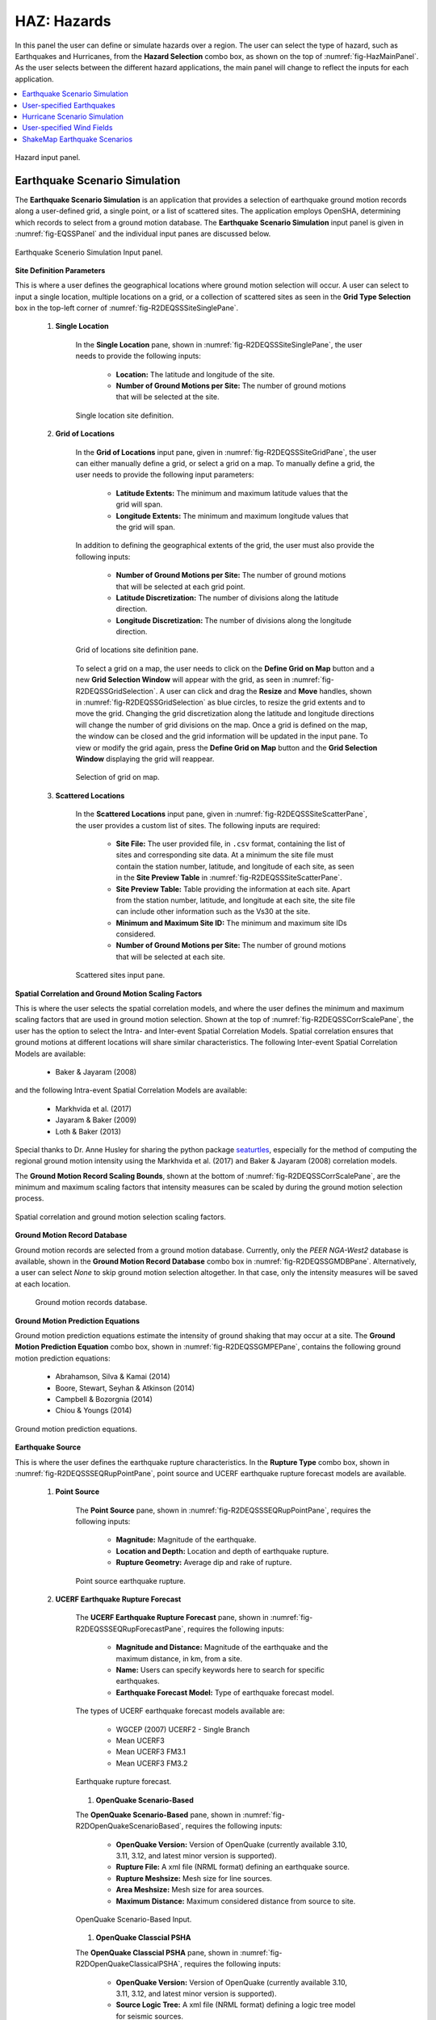 .. _lblHAZ:

HAZ: Hazards
============

In this panel the user can define or simulate hazards over a region. The user can select the type of hazard, such as Earthquakes and Hurricanes, from the **Hazard Selection** combo box, as shown on the top of :numref:`fig-HazMainPanel`. As the user selects between the different hazard applications, the main panel will change to reflect the inputs for each application.

.. contents::
   :local:

.. _fig-HazMainPanel:

.. figure:: figures/R2DHazMainPanel.png
  :align: center
  :figclass: align-center

  Hazard input panel.

.. _ground_motion_tool:

Earthquake Scenario Simulation
------------------------------

The **Earthquake Scenario Simulation** is an application that provides a selection of earthquake ground motion records along a user-defined grid, a single point, or a list of scattered sites. The application employs OpenSHA, determining which records to select from a ground motion database. The **Earthquake Scenario Simulation** input panel is given in :numref:`fig-EQSSPanel` and the individual input panes are discussed below.

.. _fig-EQSSPanel:

.. figure:: figures/R2DEQSSPanel.png
  :align: center
  :figclass: align-center

  Earthquake Scenerio Simulation Input panel.

**Site Definition Parameters**

This is where a user defines the geographical locations where ground motion selection will occur. A user can select to input a single location, multiple locations on a grid, or a collection of scattered sites as seen in the **Grid Type Selection** box in the top-left corner of :numref:`fig-R2DEQSSSiteSinglePane`.
    
    #. **Single Location**

	In the **Single Location** pane, shown in :numref:`fig-R2DEQSSSiteSinglePane`, the user needs to provide the following inputs:

		- **Location:** The latitude and longitude of the site.
		- **Number of Ground Motions per Site:** The number of ground motions that will be selected at the site.

	.. _fig-R2DEQSSSiteSinglePane:

	.. figure:: figures/R2DEQSSSiteSinglePane.png
	  :align: center
	  :figclass: align-center

	  Single location site definition.

    #. **Grid of Locations**

	In the **Grid of Locations** input pane, given in :numref:`fig-R2DEQSSSiteGridPane`, the user can either manually define a grid, or select a grid on a map. To manually define a grid, the user needs to provide the following input parameters:

		- **Latitude Extents:**  The minimum and maximum latitude values that the grid will span.
   		- **Longitude Extents:** The minimum and maximum longitude values that the grid will span.

	In addition to defining the geographical extents of the grid, the user must also provide the following inputs:

   		- **Number of Ground Motions per Site:** The number of ground motions that will be selected at each grid point.
   		- **Latitude Discretization:** The number of divisions along the latitude direction.
   		- **Longitude Discretization:** The number of divisions along the longitude direction.

	.. _fig-R2DEQSSSiteGridPane:

	.. figure:: figures/R2DEQSSSiteGridPane.png
	  :align: center
	  :figclass: align-center

	  Grid of locations site definition pane.

	To select a grid on a map, the user needs to click on the **Define Grid on Map** button and a new **Grid Selection Window** will appear with the grid, as seen in :numref:`fig-R2DEQSSGridSelection`. A user can click and drag the **Resize** and **Move** handles, shown in :numref:`fig-R2DEQSSGridSelection` as blue circles, to resize the grid extents and to move the grid. Changing the grid discretization along the latitude and longitude directions will change the number of grid divisions on the map. Once a grid is defined on the map, the window can be closed and the grid information will be updated in the input pane. To view or modify the grid again, press the **Define Grid on Map** button and the **Grid Selection Window** displaying the grid will reappear.

	.. _fig-R2DEQSSGridSelection:
	
	.. figure:: figures/R2DEQSSGridSelection.png
	  :align: center
	  :figclass: align-center
	
	  Selection of grid on map.
	  
    #. **Scattered Locations**

  	In the **Scattered Locations** input pane, given in :numref:`fig-R2DEQSSSiteScatterPane`, the user provides a custom list of sites. The following inputs are required:

		- **Site File:** The user provided file, in ``.csv`` format, containing the list of sites and corresponding site data. At a minimum the site file must contain the station number, latitude, and longitude of each site, as seen in the **Site Preview Table** in :numref:`fig-R2DEQSSSiteScatterPane`.
		- **Site Preview Table:** Table providing the information at each site. Apart from the station number, latitude, and longitude at each site, the site file can include other information such as the Vs30 at the site. 
		- **Minimum and Maximum Site ID:** The minimum and maximum site IDs considered.
		- **Number of Ground Motions per Site:** The number of ground motions that will be selected at each site.

	.. _fig-R2DEQSSSiteScatterPane:
	
	.. figure:: figures/R2DEQSSSiteScatterPane.png
	  :align: center
	  :figclass: align-center
	
	  Scattered sites input pane.

**Spatial Correlation and Ground Motion Scaling Factors**

This is where the user selects the spatial correlation models, and where the user defines the minimum and maximum scaling factors that are used in ground motion selection. Shown at the top of :numref:`fig-R2DEQSSCorrScalePane`, the user has the option to select the Intra- and Inter-event Spatial Correlation Models. Spatial correlation ensures that ground motions at different locations will share similar characteristics. The following Inter-event Spatial Correlation Models are available:

	- Baker & Jayaram (2008)

and the following Intra-event Spatial Correlation Models are available:

	- Markhvida et al. (2017)
	- Jayaram & Baker (2009)
	- Loth & Baker (2013)

Special thanks to Dr. Anne Husley for sharing the python package `seaturtles <https://github.com/annehulsey/seaturtles>`_, especially for the method of computing the regional ground motion intensity using the Markhvida et al. (2017) and Baker & Jayaram (2008) correlation models. 

The **Ground Motion Record Scaling Bounds**, shown at the bottom of :numref:`fig-R2DEQSSCorrScalePane`, are the minimum and maximum scaling factors that intensity measures can be scaled by during the ground motion selection process.

.. _fig-R2DEQSSCorrScalePane:

.. figure:: figures/R2DEQSSCorrScalePane.png
  :align: center
  :figclass: align-center

  Spatial correlation and ground motion selection scaling factors.

**Ground Motion Record Database**

Ground motion records are selected from a ground motion database. Currently, only the *PEER NGA-West2* database is available, shown in the **Ground Motion Record Database** combo box in :numref:`fig-R2DEQSSGMDBPane`. Alternatively, a user can select *None* to skip ground motion selection altogether. In that case, only the intensity measures will be saved at each location. 
	
  	.. _fig-R2DEQSSGMDBPane:

  	.. figure:: figures/R2DEQSSGMDBPane.png
  	  :align: center
  	  :figclass: align-center

  	  Ground motion records database.

**Ground Motion Prediction Equations**

Ground motion prediction equations estimate the intensity of ground shaking that may occur at a site. The **Ground Motion Prediction Equation** combo box, shown in :numref:`fig-R2DEQSSGMPEPane`, contains the following ground motion prediction equations:

	- Abrahamson, Silva & Kamai (2014)
	- Boore, Stewart, Seyhan & Atkinson (2014)
	- Campbell & Bozorgnia (2014)
	- Chiou & Youngs (2014)

.. _fig-R2DEQSSGMPEPane:

.. figure:: figures/R2DEQSSGMPEPane.png
  :align: center
  :figclass: align-center

  Ground motion prediction equations.

**Earthquake Source**

This is where the user defines the earthquake rupture characteristics. In the **Rupture Type** combo box, shown in :numref:`fig-R2DEQSSSEQRupPointPane`, point source and UCERF earthquake rupture forecast models are available.

    #. **Point Source**
	
	The **Point Source** pane, shown in :numref:`fig-R2DEQSSSEQRupPointPane`, requires the following inputs:
	
		- **Magnitude:** Magnitude of the earthquake.
		- **Location and Depth:** Location and depth of earthquake rupture.
		- **Rupture Geometry:** Average dip and rake of rupture.
	
	.. _fig-R2DEQSSSEQRupPointPane:
	
	.. figure:: figures/R2DEQSSSEQRupPointPane.png
	  :align: center
	  :figclass: align-center
	
	  Point source earthquake rupture.

    #. **UCERF Earthquake Rupture Forecast**

	The **UCERF Earthquake Rupture Forecast** pane, shown in :numref:`fig-R2DEQSSSEQRupForecastPane`, requires the following inputs:

		- **Magnitude and Distance:** Magnitude of the earthquake and the maximum distance, in km, from a site.
		- **Name:** Users can specify keywords here to search for specific earthquakes.
		- **Earthquake Forecast Model:** Type of earthquake forecast model.
		
	The types of UCERF earthquake forecast models available are:

		- WGCEP (2007) UCERF2 - Single Branch
		- Mean UCERF3
		- Mean UCERF3 FM3.1
		- Mean UCERF3 FM3.2

	.. _fig-R2DEQSSSEQRupForecastPane:

	.. figure:: figures/R2DEQSSSEQRupForecastPane.png
	  :align: center
	  :figclass: align-center

	  Earthquake rupture forecast.

	#. **OpenQuake Scenario-Based**

	The **OpenQuake Scenario-Based** pane, shown in :numref:`fig-R2DOpenQuakeScenarioBased`, requires the following inputs:

		- **OpenQuake Version:** Version of OpenQuake (currently available 3.10, 3.11, 3.12, and latest minor version is supported).
		- **Rupture File:** A xml file (NRML format) defining an earthquake source.
		- **Rupture Meshsize:** Mesh size for line sources.
		- **Area Meshsize:** Mesh size for area sources.
		- **Maximum Distance:** Maximum considered distance from source to site.

	.. _fig-R2DOpenQuakeScenarioBased:

	.. figure:: figures/R2DOpenQuakeScenarioBased.png
	  :align: center
	  :figclass: align-center

	  OpenQuake Scenario-Based Input.

	#. **OpenQuake Classcial PSHA**

	The **OpenQuake Classcial PSHA** pane, shown in :numref:`fig-R2DOpenQuakeClassicalPSHA`, requires the following inputs:

		- **OpenQuake Version:** Version of OpenQuake (currently available 3.10, 3.11, 3.12, and latest minor version is supported).
		- **Source Logic Tree:** A xml file (NRML format) defining a logic tree model for seismic sources.
		- **Source Model Folder:** A directory hosting the seismic sources defined in the source logic tree.
		- **Rupture Meshsize:** Mesh size for line sources.
		- **Area Meshsize:** Mesh size for area sources.
		- **Maximum Distance:** Maximum considered distance from source to site.
		- **GMPE Logic Tree:** A xml file (NRML format) defining a logic tree model for ground motion prediction equations.
		- **Return Period:** Return period of the PSHA.
		- **Seed:** Seed in generating ground motion maps.
		- **Quantiles:** Quantile levels of ground motion intensity measures in the output (e.g., uniform hazard spectra).
		- **Investigation Time:** time period for computing the probability of exceedance
		- **Output:** Checkboxes for *Individual hazard curve*, *Mean hazard curve*, *Hazard map*, and *Uniform hazard spectra*

	.. _fig-R2DOpenQuakeClassicalPSHA:

	.. figure:: figures/R2DOpenQuakeClassicalPSHA.png
	  :align: center
	  :figclass: align-center

	  OpenQuake Classical PSHA Input.

**Intensity Measure and Period Points**

The **Intensity Measure and Period Points** pane, shown in :numref:`fig-R2DEQSSIMPane`, requires the following inputs:

	- **Intensity Measure Type:** Type of intensity measure. The Spectral Acceleration (SA) and Peak Ground Acceleration (PGA) intensity measures are available.
	- **Period Points:** List of periods, in seconds, that are used in the ground motion selection procedure.
	
.. _fig-R2DEQSSIMPane:

.. figure:: figures/R2DEQSSIMPane.png
  :align: center
  :figclass: align-center

  Intensity measure and period.

**Settings and Run Buttons**

Shown at the bottom of :numref:`fig-EQSSPanel`, the **Settings** and **Run** buttons bring up the settings pane and start the ground motion selection application, respectively. The settings pane is provided in :numref:`fig-R2DEQSSSettingsPane`, showing the user-selectable directories containing the input and output files of the earthquake scenario simulation.

.. _fig-R2DEQSSSettingsPane:

.. figure:: figures/R2DEQSSSettingsPane.png
  :align: center
  :figclass: align-center

  Earthquake Scenario Simulation settings.

The earthquake scenario simulation is run via a Python script. When the **Run** button is pressed, a console window will appear, given in :numref:`fig-R2DEQSSConsole`, showing text output from the script.

.. _fig-R2DEQSSConsole:

.. figure:: figures/R2DEQSSConsole.png
  :align: center
  :figclass: align-center

  Earthquake selection output console.

Upon successful completion of the earthquake scenario simulation, the user will see output similar to that shown in the left-hand side of :numref:`fig-R2DEQSSOutput`. The results from the simulation are in the **Output Directory** folder that is specified in the settings, shown in :numref:`fig-R2DEQSSSettingsPane`. The final output is a ``.csv`` file called ``EventGrid.csv``. The ``EventGrid.csv`` file contains the grid points and their locations and file names. Each grid point is assigned a ``.csv`` file containing a list of the ground motions at the grid point and their scaling factors. If applicable, the corresponding ground motion records, in ``JSON`` format, are also in the **Output Directory** directoy. Next, the ``EventGrid.csv`` is post-processed, and a new layer containing the ground motions is added to the GIS widget. Shown on the right-hand side of :numref:`fig-R2DEQSSOutput`, the grid points are represented with a cross symbol. Clicking on a grid point will produce a popup with information about the ground motions at that point.

.. _fig-R2DEQSSOutput:

.. figure:: figures/R2DEQSSOutput.png
  :align: center
  :figclass: align-center

  Post-processing output and grid visualization.

User-specified Earthquakes
---------------------------

The **User-specified Earthquakes** application loads the results of an **Earthquake Scenario Simulation** that was run previously. The **User-specified Earthquakes** application input pane is given in :numref:`fig-UserSelectEQ`. As seen in the figure, the user is required to input the file path to the ``EventGrid.csv`` file. If the ground motions are not in the same folder as the ``EventGrid.csv`` file, then the user needs to input the directory path to the folder containing the ground motions.

.. _fig-UserSelectEQ:

.. figure:: figures/R2DUserSelectEQ.png
  :align: center
  :figclass: align-center

  User-defined earthquakes input panel.
  
  
Hurricane Scenario Simulation
-----------------------------

The **Hurricane Scenario Simulation**, seen in :numref:`fig-R2DHurricaneMainPanel`, is an application that calculates a wind field over a user defined grid. The application is implemented based on the method proposed by [SnaikiWu2017a]_ and [SnaikiWu2017b]_. The GIS visualization window, seen at the bottom of :numref:`fig-R2DHurricaneMainPanel`, is used to interactively define hurricane inputs. At a minimum, a user needs to specify a set of hurricane track points, landfall location and parameters, and a wind field grid. The individual input panes are discussed below.

.. _fig-R2DHurricaneMainPanel:

.. figure:: figures/R2DHurricaneMainPanel.png
  :align: center
  :figclass: align-center

  Hurricane Scenario Simulation Application.

**Hurricane Definition**

A user has the option to specify a hurricane track and associated landfall parameters, or select a historical hurricane from a built-in database.

    #. **Specify Hurricane Track**

	To manually input a hurricane track, the user needs to supply a ``.csv`` file with rows that contain the latitude and longitude coordinates of the points along the track. To input the hurricane track file, the user needs to specify the file path in the **Path to Hurricane Track File** input shown in :numref:`fig-R2DHurricaneTrackSelectPane`. A successfully loaded track is shown at the top of :numref:`fig-R2DHurricaneTrackSelectPane`. The circles represent a measurement point along the track and the arrow head shows the direction of the hurricane. Clicking on a circle will produce a dialog with the available information at that point.

	.. _fig-R2DHurricaneTrackSelectPane:

	.. figure:: figures/R2DHurricaneTrackSelectPane.png
	  :align: center
	  :figclass: align-center

	  Manually defined hurricane track.
	  	  
	An example hurricane track input file is given below in  :numref:`fig-R2DHurricaneTrackSelectExData`. The track data should be in temporal order, i.e., the first measurement should be in the first row of the input file.
	
	.. _fig-R2DHurricaneTrackSelectExData:

	.. figure:: figures/R2DHurricaneTrackSelectExData.png
	  :align: center
	  :figclass: align-center

	  Example data for hurricane track input.
	  
	Users also have the option to specify a terrain roughness file in the ``.geojson`` format. Users need to provide the path to the terrain roughness file in the **Path to Terrain Roughness File** input, given in :numref:`fig-R2DHurricaneTrackSelectPane`. When loaded, the terrain roughness file will be visualized in the GIS window, as highlighted at the bottom of :numref:`fig-R2DHurricaneTrackSelectPane`. If a terrain roughness is not specified, a default value of 0.03 m is used (assuming open/flat terrain few isolated obstacles). 
		  
    #. **Select Hurricane from Database**

	The panel to select a historical hurricane is shown in :numref:`fig-R2DHurricaneTrackDB`. Clicking on the **Load Hurricane Database** button will load the database and all of the hurricanes in the database will appear in the GIS window, as shown at the bottom of :numref:`fig-R2DHurricaneTrackDB`. The database that is pre-bundled with the application is the International Best Track Archive for Climate Stewardship (IBTrACS) v04r00 database, listing storms that have occurred in the last three years. Users can modify the ``.csv`` database file, e.g., update it or add their own storm information, if the same header format and file name (ibtracs.last3years.list.v04r00.csv) is retained. Users can find this file in the ``Databases`` folder that is in the |app| installation directory. 

	.. _fig-R2DHurricaneTrackDB:

	.. figure:: figures/R2DHurricaneTrackDB.png
	  :align: center
	  :figclass: align-center

	  Hurricane selection from database.
			  
	To load a specific hurricane, a user needs to navigate to a hurricane of their choice in the GIS window, and click on the hurricane to select it. The selected hurricane will be highlighted, as shown in :numref:`fig-R2DHurricaneTrackDB2`, and a dialog will appear providing the hurricane track metadata. Clicking on the **Select Hurricane Button** in :numref:`fig-R2DHurricaneTrackDB2` will finalize the selection. The selected hurricane's metadata will appear in the box that is given in the middle of :numref:`fig-R2DHurricaneTrackDB`.
			
  	.. _fig-R2DHurricaneTrackDB2:

  	.. figure:: figures/R2DHurricaneTrackDB2.png
  	  :align: center
  	  :figclass: align-center

  	  Selecting a hurricane from the map.
			
	After selecting a hurricane, a user will see the final hurricane track, similar to what is shown in :numref:`fig-R2DHurricaneTrackDB3`. The circles represent a measurement point along the track. Clicking on a circle will produce a dialog with the available information at that point. The blue diamond respresents the first point of hurricane landfall, i.e., the first point at which the distance to land is equal to zero. If a landfall location is found, the landfall parameters are programmatically filled in with the measurements at the landfall location. In the case where a hurricane makes landfall more than once, the user has the option to clear the intial landfall point, and select another landfall point, the procedure of which is described below. Note that if a new landfall location is selected by the user, with the exception of the latitude and longitude which is updated programmatically, users should manually update the landfall parameters to agree with the expected parameter values at new location.
	
  	.. _fig-R2DHurricaneTrackDB3:

  	.. figure:: figures/R2DHurricaneTrackDB3.png
  	  :align: center
  	  :figclass: align-center

  	  Output after hurricane selection.	

**Hurricane Landfall Parameters**

This is where the user inputs the hurricane landfall parameters. Hurricane landfall occurs when the center of the storm moves across a coastline after traversing open water. Shown in :numref:`fig-R2DHurricaneLandfallParams`, the user must suppply the following parameter values:

	- Latitude in degrees North
	- Longitude in degrees East
	- Landing, or approach angle, in degrees
	- Speed in knots (kts)
	- Pressure in millibars (mb)
	- Radius in nautical miles (nmile)
	- Exposure category to classify terrain roughness
	- Gust duration in seconds (s)
	- Reference height in meters (m). The reference height 
	
Note that if a track is selected from the database, the landfall parameters will be automatically filled in based on the first encountered landfall. The **Perturbation** input boxes allow the user to specify uncertainty in the parameter values.  

.. _fig-R2DHurricaneLandfallParams:

.. figure:: figures/R2DHurricaneLandfallParams.png
  :align: center
  :figclass: align-center

  Hurricane Landfall Parameters.
	  
**Specify Landfall Location**

The hurricane landfall location is manually defined using the buttons in :numref:`fig-R2DHurricaneLandfallSelect`. Clicking on the **Define Landfall on Map** button causes a blue circle to appear in the GIS window, as seen in the righthand side of the window in :numref:`fig-R2DHurricaneLandfallParams`. A user can click on and drag this circle to any location on the map. When the user is satisfied with their new landfall location, they need to click on the **Select Landfall** button to finalize the selection. The landfall will then appear as a blue diamond symbol in its own layer in the GIS window. If a user wants to erase an exsiting landfall location, they need to click on the **Clear Landfall** button and start over. 

.. _fig-R2DHurricaneLandfallSelect:

.. figure:: figures/R2DHurricaneLandfallSelect.png
  :align: center
  :figclass: align-center

  Specify Hurricane Landfall.

**Truncate Hurricane Track**

|app| allows users to truncate hurricane tracks to save time in the wind field computations. This is also useful when a user requires only a portion of a hurricane track in their region of interest. The buttons for truncating a hurricane track are shown in :numref:`fig-R2DHurricaneTruncateTrack`. Clicking on the **Select Area on Map** button in the figure will turn on the selection procedure. Clicking on any point in the GIS window will create a selection point, shown as a red dot in the GIS window of the figure. Continuing the point selection procedure will form the boundary of the selection polygon, an example of which is provided in :numref:`fig-R2DHurricaneTruncateTrack`. The selection polygon can be cleared at any point by pressing the **Clear** button. Clicking on the **Apply** button will finalize the selection. The track points that fall within the selection polygon will be kept and all other points will be discarded. Note that once the **Apply** button is pressed, the procedure cannot be undone. An example truncated track is given in the lefthand side of the GIS window in :numref:`fig-R2DHurricaneTruncateTrack`.
	
.. _fig-R2DHurricaneTruncateTrack:

.. figure:: figures/R2DHurricaneTruncateTrack.png
  :align: center
  :figclass: align-center

  Truncate Hurricane Track.
  
**Specify Wind Field Grid**

To select the wind field grid on a map, the user needs to click on the **Define Grid on Map** button. A new grid will appear in the GIS window, as seen in :numref:`fig-R2DHurricaneDefineGrid`. A user can click and drag the **Resize** and **Move** handles, shown in :numref:`fig-R2DHurricaneDefineGrid`, to resize the grid extents and to move the grid. Changing the grid discretization along the latitude and longitude directions will change the number of grid divisions on the map. Once a grid is defined on the map, the user needs to click on the **Select Grid** button to finalize grid selection. When grid selection is finalized, a new layer is added to the GIS widget. Shown on the right-hand side of :numref:`fig-R2DHurricaneDefineGrid`, the wind field grid points are represented with a cross symbol. Clicking on the **Clear Grid** button will clear the existing grid, allowing for the selection of a new grid. 
	
.. _fig-R2DHurricaneDefineGrid:

.. figure:: figures/R2DHurricaneDefineGrid.png
  :align: center
  :figclass: align-center

  Hurricane Wind Field Grid.

**Run Simulation Button**

Shown on the right-hand side of :numref:`fig-R2DHurricaneMainPanel`, the **Run Simulation** button starts the hurricane simulation application. The results from the simulation are in the **Output Directory** folder specified in |app| preferences. The final output is a ``.csv`` file called ``EventGrid.csv``. The ``EventGrid.csv`` file contains the grid point locations and file names. Each grid point is assigned a ``.csv`` file containing a list of the peak wind speeds at the grid point. The ``EventGrid.csv`` is post-processed and the grid points created in the **Specify Wind Field Grid** step will be updated with the Peak Wind Speed values that are calculated in the simulation. Clicking on a grid point will produce a popup listing the wind speeds at that point. 

User-specified Wind Fields
--------------------------

The **User-specified Wind Field** application loads the results of a **Hurricane Scenario Simulation** that was run previously. The **User-specified Hurricanes** application input pane is given in :numref:`fig-R2DUserSelectWindField`. As seen in the figure, the user is required to input the file path to the ``EventGrid.csv`` file. If the wind field stations are not in the same folder as the ``EventGrid.csv`` file, then the user needs to input the directory path to the folder containing the wind field station files.

.. _fig-R2DUserSelectWindField:

.. figure:: figures/R2DUserSelectWindField.png
  :align: center
  :figclass: align-center

  User-specified wind field input panel.
  

ShakeMap Earthquake Scenarios
-----------------------------

The **ShakeMap Earthquake Scenario** application provides the functionality to import a USGS ShakeMap earthquake hazard. The **ShakeMap Earthquake Scenario** application input pane is given in :numref:`fig-R2DShakeMapPane`. As seen in the figure, the user is required to input a path to a folder on the user's computer that contains the ShakeMap data. At a minimum, the folder must contain a ``grid.xml`` file that provides the ground motion intensity measures, e.g., PGA, PGV, over a geographical grid. To visualize the PGA contours or rupture in the GIS window, a user can also provide the ``cont_pga.json`` file, or ``rupture.json`` file, respectively. Note that more than one ShakeMap can be input. However, the ShakeMap that is selected in the **List of ShakeMaps** tree in :numref:`fig-R2DShakeMapPane`, is the one that is employed in the subsquent analysis.

.. _fig-R2DShakeMapPane:

.. figure:: figures/R2DShakeMapPane.png
  :align: center
  :figclass: align-center

  ShakeMap input panel.
  
After a ShakeMap is loaded, it will appear in the list of ShakeMaps shown above in :numref:`fig-R2DShakeMapPane`. Users can see the grid, contours, etc., ShakeMap visuals by going to the **VIZ** pane, as highlighted in :numref:`fig-R2DShakeMapOutput` below. 
  
.. _fig-R2DShakeMapOutput:

.. figure:: figures/R2DShakeMapOutput.png
  :align: center
  :figclass: align-center

  ShakeMap visualization.
  
.. [SnaikiWu2017a]
   Snaiki, R. and Wu, T. (2017a). Modeling tropical cyclone boundary layer: Height-resolving pressure and wind fields. Journal of Wind Engineering and Industrial Aerodynamics, 170, pp. 18-27.

.. [SnaikiWu2017b]
   Snaiki, R. and Wu, T. (2017b). A linear height-resolving wind field model for tropical cyclone boundary layer. Journal of Wind Engineering and Industrial Aerodynamics, 171, pp. 248-260.